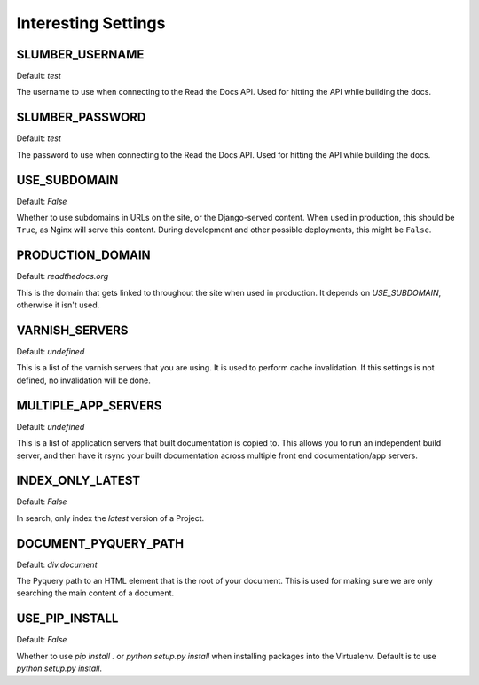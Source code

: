 Interesting Settings
====================

SLUMBER_USERNAME
----------------

Default: `test`

The username to use when connecting to the Read the Docs API. Used for hitting the API while building the docs.

SLUMBER_PASSWORD
----------------

Default: `test`

The password to use when connecting to the Read the Docs API. Used for hitting the API while building the docs.

USE_SUBDOMAIN
---------------

Default: `False`

Whether to use subdomains in URLs on the site, or the Django-served content.
When used in production, this should be ``True``, as Nginx will serve this content.
During development and other possible deployments, this might be ``False``.

PRODUCTION_DOMAIN
------------------

Default: `readthedocs.org`

This is the domain that gets linked to throughout the site when used in production.
It depends on `USE_SUBDOMAIN`, otherwise it isn't used.

VARNISH_SERVERS
----------------

Default: `undefined`

This is a list of the varnish servers that you are using. It is used to perform cache invalidation. If this settings is not defined, no invalidation will be done.

MULTIPLE_APP_SERVERS
--------------------

Default: `undefined`

This is a list of application servers that built documentation is copied to. This allows you to run an independent build server, and then have it rsync your built documentation across multiple front end documentation/app servers.

INDEX_ONLY_LATEST
-----------------

Default: `False`

In search, only index the `latest` version of a Project. 

DOCUMENT_PYQUERY_PATH
---------------------

Default: `div.document`

The Pyquery path to an HTML element that is the root of your document. 
This is used for making sure we are only searching the main content of a document.

USE_PIP_INSTALL
---------------

Default: `False`

Whether to use `pip install .` or `python setup.py install` when installing packages into the Virtualenv. Default is to use `python setup.py install`.
